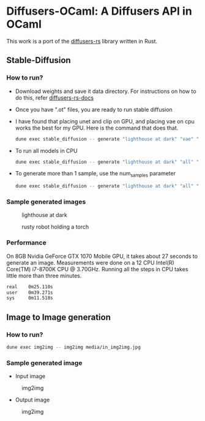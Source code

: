 * Diffusers-OCaml: A Diffusers API in OCaml

This work is a port of the [[https://github.com/LaurentMazare/diffusers-rs/][diffusers-rs]] library written in Rust. 

** Stable-Diffusion
*** How to run?
    - Download weights and save it data directory. For instructions
      on how to do this, refer [[https://github.com/LaurentMazare/diffusers-rs#converting-the-original-weight-files][diffusers-rs-docs]]
    - Once you have ".ot" files, you are ready to run stable
      diffusion
    - I have found that placing unet and clip on GPU, and placing vae
      on cpu works the best for my GPU. Here is the command that does that. 
      #+begin_src bash
      dune exec stable_diffusion -- generate "lighthouse at dark" "vae" "data/pytorch_model.ot" "data/vae.ot" "data/unet.ot"
      #+end_src
    - To run all models in CPU
      #+begin_src bash
      dune exec stable_diffusion -- generate "lighthouse at dark" "all" "data/pytorch_model.ot" "data/vae.ot" "data/unet.ot"
      #+end_src
    - To generate more than 1 sample, use the num_samples parameter
      #+begin_src bash
      dune exec stable_diffusion -- generate "lighthouse at dark" "all" "data/pytorch_model.ot" "data/vae.ot" "data/unet.ot" --num_samples=2
      #+end_src

*** Sample generated images
#+CAPTION: lighthouse at dark
#+NAME:   fig:lighthouse.png
[[./media/lighthouse.png]]
#+CAPTION: rusty robot holding a torch
#+NAME:   fig:rusty_robot.png
[[./media/sd_final.2.png]]
*** Performance
On 8GB Nvidia GeForce GTX 1070 Mobile GPU, it takes about 27 seconds to
generate an image. Measurements were done on a 12 CPU Intel(R)
Core(TM) i7-8700K CPU @ 3.70GHz. Running all the steps in CPU takes
little more than three minutes.
#+begin_src bash
real    0m25.110s
user    0m39.271s
sys     0m11.518s
#+end_src
** Image to Image generation
*** How to run?
#+begin_src bash
dune exec img2img -- img2img media/in_img2img.jpg
#+end_src
*** Sample generated image
- Input image
#+CAPTION: img2img
#+NAME:   fig:in_img2img.png
[[./media/in_img2img.png]]
- Output image
#+CAPTION: img2img
#+NAME:   fig:out_img2img.png
[[./media/out_img2img.png]]
